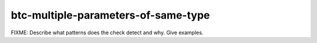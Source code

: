.. title:: clang-tidy - btc-multiple-parameters-of-same-type

btc-multiple-parameters-of-same-type
====================================

FIXME: Describe what patterns does the check detect and why. Give examples.

